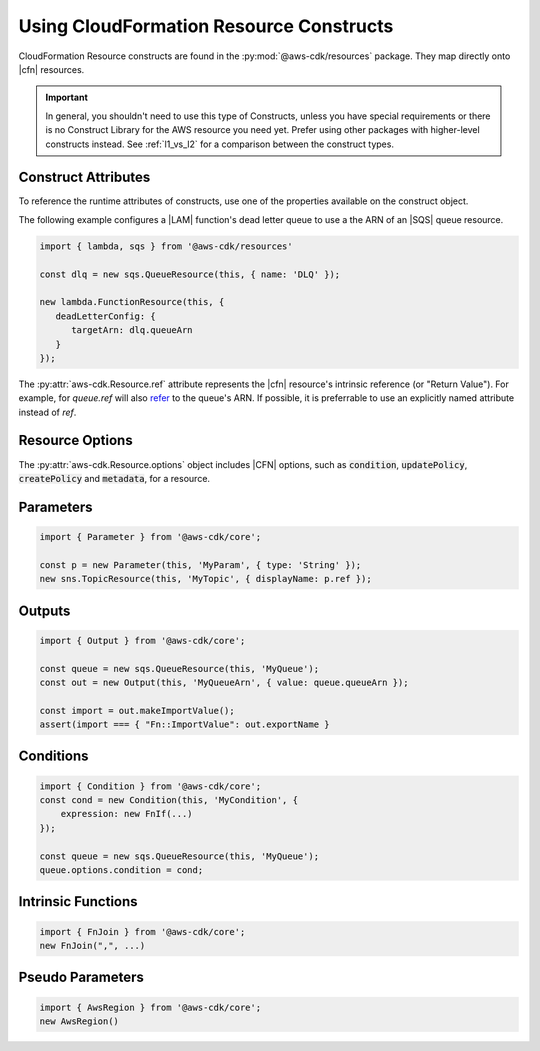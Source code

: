 .. Copyright 2010-2018 Amazon.com, Inc. or its affiliates. All Rights Reserved.

   This work is licensed under a Creative Commons Attribution-NonCommercial-ShareAlike 4.0
   International License (the "License"). You may not use this file except in compliance with the
   License. A copy of the License is located at http://creativecommons.org/licenses/by-nc-sa/4.0/.

   This file is distributed on an "AS IS" BASIS, WITHOUT WARRANTIES OR CONDITIONS OF ANY KIND,
   either express or implied. See the License for the specific language governing permissions and
   limitations under the License.

.. _cloudformation:

###################
Using CloudFormation Resource Constructs
###################

CloudFormation Resource constructs are found in the :py:mod:`@aws-cdk/resources` package. They map directly onto |cfn|
resources.

.. important::

  In general, you shouldn't need to use this type of Constructs, unless you have
  special requirements or there is no Construct Library for the AWS resource you
  need yet. Prefer using other packages with higher-level constructs instead. See
  :ref:`l1_vs_l2` for a comparison between the construct types.

.. _construct_attributes:

Construct Attributes
====================

To reference the runtime attributes of constructs,
use one of the properties available on the construct object.

The following example configures a |LAM| function's dead letter queue to use a
the ARN of an |SQS| queue resource.

.. code-block:: js

   import { lambda, sqs } from '@aws-cdk/resources'

   const dlq = new sqs.QueueResource(this, { name: 'DLQ' });

   new lambda.FunctionResource(this, {
      deadLetterConfig: {
         targetArn: dlq.queueArn
      }
   });

The :py:attr:`aws-cdk.Resource.ref` attribute represents the |cfn|
resource's intrinsic reference (or "Return Value"). For example, for `queue.ref`
will also `refer <http://docs.aws.amazon.com/AWSCloudFormation/latest/UserGuide/aws-properties-sqs-queues.html#aws-properties-sqs-queues-ref>`_
to the queue's ARN. If possible, it is preferrable to use an explicitly
named attribute instead of *ref*.

.. _resource_options:

Resource Options
================

The :py:attr:`aws-cdk.Resource.options` object includes |CFN| options, such as
:code:`condition`, :code:`updatePolicy`, :code:`createPolicy` and
:code:`metadata`, for a resource.

.. _parameters:

Parameters
==========

.. NEEDS SOME INTRO TEXT

.. code-block:: js

    import { Parameter } from '@aws-cdk/core';

    const p = new Parameter(this, 'MyParam', { type: 'String' });
    new sns.TopicResource(this, 'MyTopic', { displayName: p.ref });

.. _outputs:

Outputs
=======

.. NEEDS SOME INTRO TEXT

.. code-block:: js

    import { Output } from '@aws-cdk/core';

    const queue = new sqs.QueueResource(this, 'MyQueue');
    const out = new Output(this, 'MyQueueArn', { value: queue.queueArn });

    const import = out.makeImportValue();
    assert(import === { "Fn::ImportValue": out.exportName }

.. _conditions:

Conditions
==========

.. NEEDS SOME INTRO TEXT

.. code-block:: js

    import { Condition } from '@aws-cdk/core';
    const cond = new Condition(this, 'MyCondition', {
        expression: new FnIf(...)
    });

    const queue = new sqs.QueueResource(this, 'MyQueue');
    queue.options.condition = cond;

.. _intrinsic_functions:

Intrinsic Functions
===================

.. NEEDS SOME INTRO TEXT

.. code-block:: js

    import { FnJoin } from '@aws-cdk/core';
    new FnJoin(",", ...)

.. _pseudo_parameters:

Pseudo Parameters
=================

.. NEEDS SOME INTRO TEXT

.. code-block:: js

    import { AwsRegion } from '@aws-cdk/core';
    new AwsRegion()
